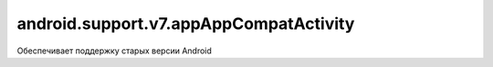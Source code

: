 android.support.v7.appAppCompatActivity
=======================================

Обеспечивает поддержку старых версии Android

.. py:class:: android.support.v7.appAppCompatActivity()

